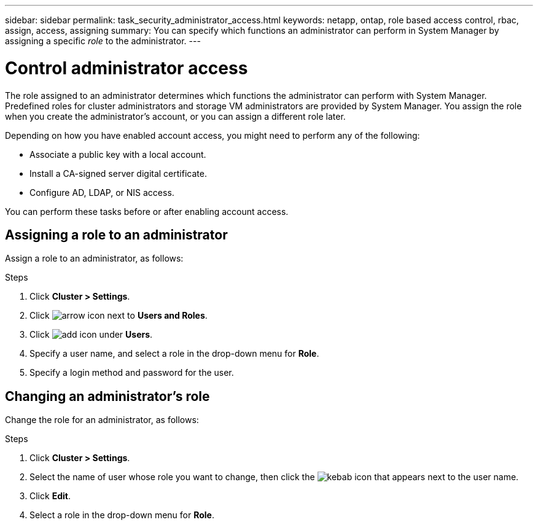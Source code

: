 ---
sidebar: sidebar
permalink: task_security_administrator_access.html
keywords: netapp, ontap, role based access control, rbac, assign, access, assigning
summary: You can specify which functions an administrator can perform in System Manager by assigning a specific _role_ to the administrator.
---

= Control administrator access
:toc: macro
:toclevels: 1
:hardbreaks:
:nofooter:
:icons: font
:linkattrs:
:imagesdir: ./media/

[.lead]
The role assigned to an administrator determines which functions the administrator can perform with System Manager. Predefined roles for cluster administrators and storage VM administrators are provided by System Manager.  You assign the role when you create the administrator’s account, or you can assign a different role later.

Depending on how you have enabled account access, you might need to perform any of the following:

* Associate a public key with a local account.
* Install a CA-signed server digital certificate.
* Configure AD, LDAP, or NIS access.

You can perform these tasks before or after enabling account access.

== Assigning a role to an administrator

Assign a role to an administrator, as follows:

.Steps

. Click *Cluster > Settings*.
. Click image:icon_arrow.gif[arrow icon] next to *Users and Roles*.
. Click image:icon_add.gif[add icon] under *Users*.
. Specify a user name, and select a role in the drop-down menu for *Role*.
. Specify a login method and password for the user.

== Changing an administrator's role

Change the role for an administrator, as follows:

.Steps

. Click *Cluster > Settings*.
. Select the name of user whose role you want to change, then click the image:icon_kabob.gif[kebab icon] that appears next to the user name.
. Click *Edit*.
. Select a role in the drop-down menu for *Role*.
